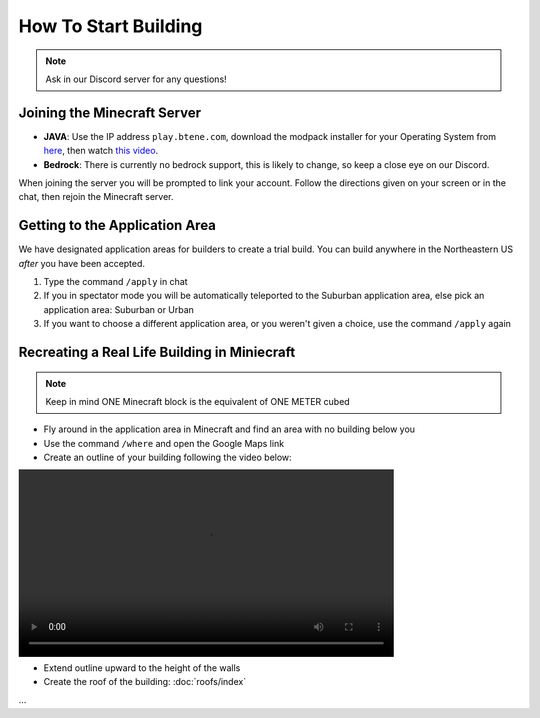 How To Start Building
=====================

.. note:: Ask in our Discord server for any questions!

Joining the Minecraft Server
----------------------------
* **JAVA**: Use the IP address ``play.btene.com``, download the modpack installer for your Operating System from `here <https://buildtheearth.net/faq>`_, then watch `this video <https://www.youtube.com/watch?v=T174gWwD1MU>`_.
* **Bedrock**: There is currently no bedrock support, this is likely to change, so keep a close eye on our Discord.

When joining the server you will be prompted to link your account. Follow the directions given on your screen or in the chat, then rejoin the Minecraft server.

Getting to the Application Area
--------------------------------
We have designated application areas for builders to create a trial build. You can build anywhere in the Northeastern US *after* you have been accepted.

#. Type the command ``/apply`` in chat
#. If you in spectator mode you will be automatically teleported to the Suburban application area, else pick an application area: Suburban or Urban
#. If you want to choose a different application area, or you weren't given a choice, use the command ``/apply`` again

Recreating a Real Life Building in Miniecraft
----------------------------------------------
.. note:: Keep in mind ONE Minecraft block is the equivalent of ONE METER cubed

* Fly around in the application area in Minecraft and find an area with no building below you
* Use the command ``/where`` and open the Google Maps link
* Create an outline of your building following the video below:

.. raw:: html

    <details>
        <summary>Detailed Extra Info</summary>

        <p>Lorem ipsum dolor sit amet, consectetur adipiscing elit, sed do eiusmod tempor incididunt ut labore et dolore magna aliqua. Ut enim ad minim veniam, quis nostrud exercitation ullamco laboris nisi ut aliquip ex ea commodo consequat. Duis aute irure dolor in reprehenderit in voluptate velit esse cillum dolore eu fugiat nulla pariatur. Excepteur sint occaecat cupidatat non proident, sunt in culpa qui officia deserunt mollit anim id est laborum</p>
    </details>

.. image:: ../_static/outline.mp4
    :width: 600
    :alt: Outline

* Extend outline upward to the height of the walls
* Create the roof of the building: :doc:`roofs/index`

...